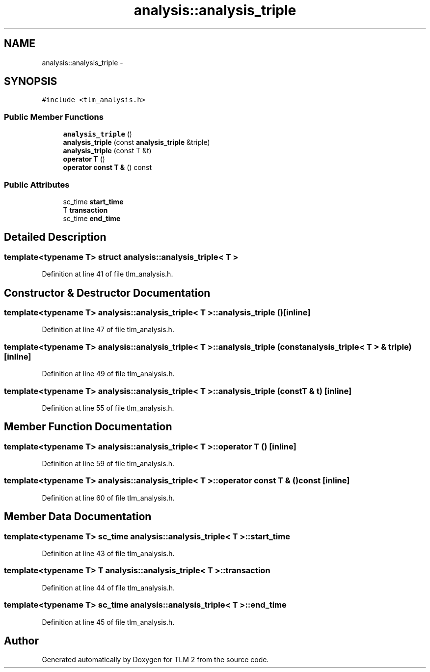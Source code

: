 .TH "analysis::analysis_triple" 3 "17 Oct 2007" "Version 1" "TLM 2" \" -*- nroff -*-
.ad l
.nh
.SH NAME
analysis::analysis_triple \- 
.SH SYNOPSIS
.br
.PP
\fC#include <tlm_analysis.h>\fP
.PP
.SS "Public Member Functions"

.in +1c
.ti -1c
.RI "\fBanalysis_triple\fP ()"
.br
.ti -1c
.RI "\fBanalysis_triple\fP (const \fBanalysis_triple\fP &triple)"
.br
.ti -1c
.RI "\fBanalysis_triple\fP (const T &t)"
.br
.ti -1c
.RI "\fBoperator T\fP ()"
.br
.ti -1c
.RI "\fBoperator const T &\fP () const "
.br
.in -1c
.SS "Public Attributes"

.in +1c
.ti -1c
.RI "sc_time \fBstart_time\fP"
.br
.ti -1c
.RI "T \fBtransaction\fP"
.br
.ti -1c
.RI "sc_time \fBend_time\fP"
.br
.in -1c
.SH "Detailed Description"
.PP 

.SS "template<typename T> struct analysis::analysis_triple< T >"

.PP
Definition at line 41 of file tlm_analysis.h.
.SH "Constructor & Destructor Documentation"
.PP 
.SS "template<typename T> \fBanalysis::analysis_triple\fP< T >::\fBanalysis_triple\fP ()\fC [inline]\fP"
.PP
Definition at line 47 of file tlm_analysis.h.
.SS "template<typename T> \fBanalysis::analysis_triple\fP< T >::\fBanalysis_triple\fP (const \fBanalysis_triple\fP< T > & triple)\fC [inline]\fP"
.PP
Definition at line 49 of file tlm_analysis.h.
.SS "template<typename T> \fBanalysis::analysis_triple\fP< T >::\fBanalysis_triple\fP (const T & t)\fC [inline]\fP"
.PP
Definition at line 55 of file tlm_analysis.h.
.SH "Member Function Documentation"
.PP 
.SS "template<typename T> \fBanalysis::analysis_triple\fP< T >::operator T ()\fC [inline]\fP"
.PP
Definition at line 59 of file tlm_analysis.h.
.SS "template<typename T> \fBanalysis::analysis_triple\fP< T >::operator const T & () const\fC [inline]\fP"
.PP
Definition at line 60 of file tlm_analysis.h.
.SH "Member Data Documentation"
.PP 
.SS "template<typename T> sc_time \fBanalysis::analysis_triple\fP< T >::\fBstart_time\fP"
.PP
Definition at line 43 of file tlm_analysis.h.
.SS "template<typename T> T \fBanalysis::analysis_triple\fP< T >::\fBtransaction\fP"
.PP
Definition at line 44 of file tlm_analysis.h.
.SS "template<typename T> sc_time \fBanalysis::analysis_triple\fP< T >::\fBend_time\fP"
.PP
Definition at line 45 of file tlm_analysis.h.

.SH "Author"
.PP 
Generated automatically by Doxygen for TLM 2 from the source code.

